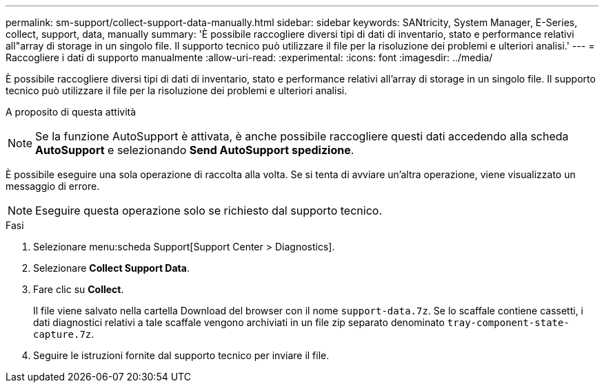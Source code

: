 ---
permalink: sm-support/collect-support-data-manually.html 
sidebar: sidebar 
keywords: SANtricity, System Manager, E-Series, collect, support, data, manually 
summary: 'È possibile raccogliere diversi tipi di dati di inventario, stato e performance relativi all"array di storage in un singolo file. Il supporto tecnico può utilizzare il file per la risoluzione dei problemi e ulteriori analisi.' 
---
= Raccogliere i dati di supporto manualmente
:allow-uri-read: 
:experimental: 
:icons: font
:imagesdir: ../media/


[role="lead"]
È possibile raccogliere diversi tipi di dati di inventario, stato e performance relativi all'array di storage in un singolo file. Il supporto tecnico può utilizzare il file per la risoluzione dei problemi e ulteriori analisi.

.A proposito di questa attività
++ ++

[NOTE]
====
Se la funzione AutoSupport è attivata, è anche possibile raccogliere questi dati accedendo alla scheda *AutoSupport* e selezionando *Send AutoSupport spedizione*.

====
È possibile eseguire una sola operazione di raccolta alla volta. Se si tenta di avviare un'altra operazione, viene visualizzato un messaggio di errore.

[NOTE]
====
Eseguire questa operazione solo se richiesto dal supporto tecnico.

====
.Fasi
. Selezionare menu:scheda Support[Support Center > Diagnostics].
. Selezionare *Collect Support Data*.
. Fare clic su *Collect*.
+
Il file viene salvato nella cartella Download del browser con il nome `support-data.7z`. Se lo scaffale contiene cassetti, i dati diagnostici relativi a tale scaffale vengono archiviati in un file zip separato denominato `tray-component-state-capture.7z`.

. Seguire le istruzioni fornite dal supporto tecnico per inviare il file.

